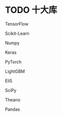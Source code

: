 * TODO 十大库
    TensorFlow

    Scikit-Learn

    Numpy

    Keras

    PyTorch

    LightGBM

    Eli5

    SciPy

    Theano

    Pandas

